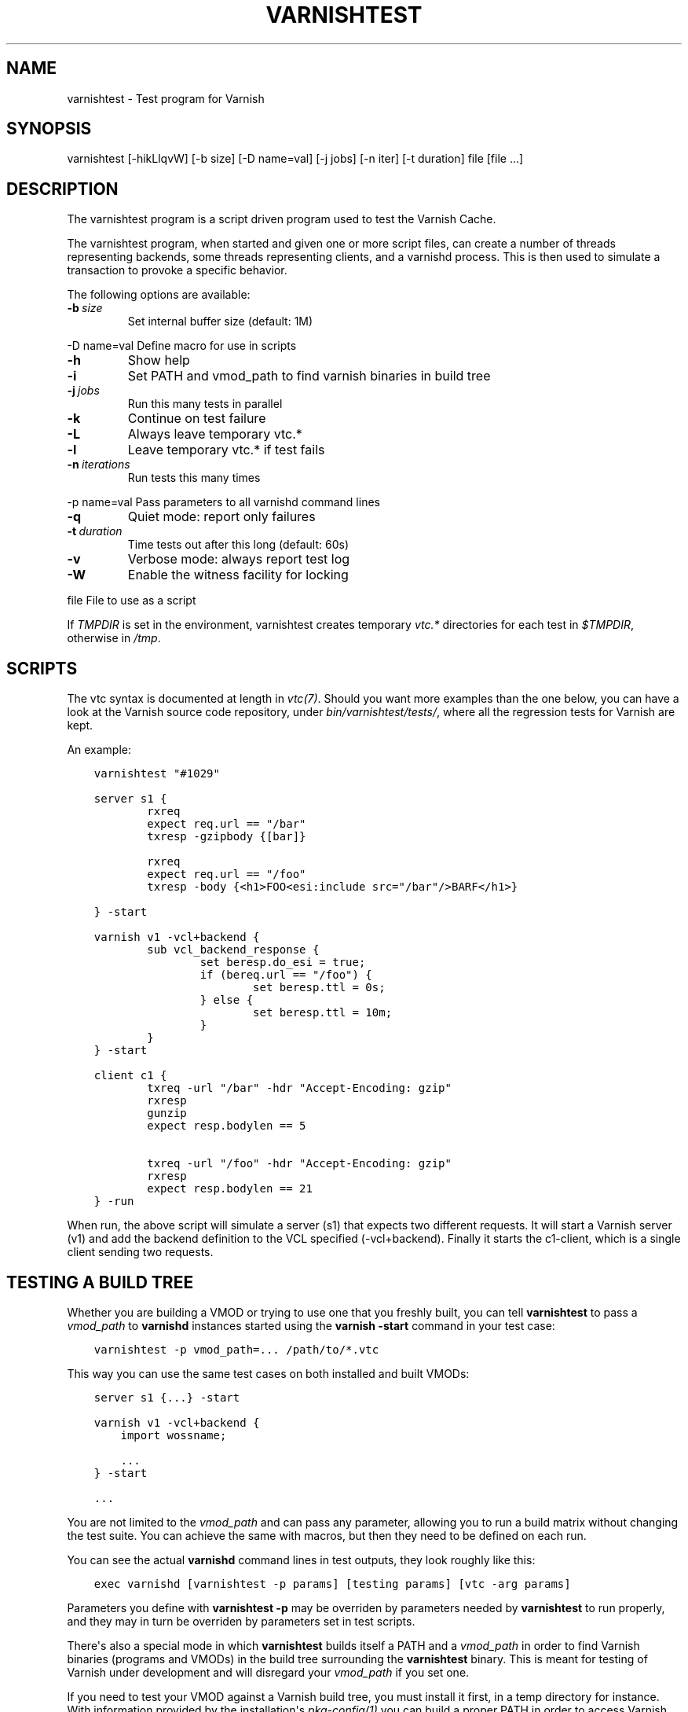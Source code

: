 .\" Man page generated from reStructuredText.
.
.TH VARNISHTEST 1 "" "" ""
.SH NAME
varnishtest \- Test program for Varnish
.
.nr rst2man-indent-level 0
.
.de1 rstReportMargin
\\$1 \\n[an-margin]
level \\n[rst2man-indent-level]
level margin: \\n[rst2man-indent\\n[rst2man-indent-level]]
-
\\n[rst2man-indent0]
\\n[rst2man-indent1]
\\n[rst2man-indent2]
..
.de1 INDENT
.\" .rstReportMargin pre:
. RS \\$1
. nr rst2man-indent\\n[rst2man-indent-level] \\n[an-margin]
. nr rst2man-indent-level +1
.\" .rstReportMargin post:
..
.de UNINDENT
. RE
.\" indent \\n[an-margin]
.\" old: \\n[rst2man-indent\\n[rst2man-indent-level]]
.nr rst2man-indent-level -1
.\" new: \\n[rst2man-indent\\n[rst2man-indent-level]]
.in \\n[rst2man-indent\\n[rst2man-indent-level]]u
..
.SH SYNOPSIS
.sp
varnishtest [\-hikLlqvW] [\-b size] [\-D name=val] [\-j jobs] [\-n iter] [\-t duration] file [file ...]
.SH DESCRIPTION
.sp
The varnishtest program is a script driven program used to test the
Varnish Cache.
.sp
The varnishtest program, when started and given one or more script
files, can create a number of threads representing backends, some
threads representing clients, and a varnishd process. This is then used to
simulate a transaction to provoke a specific behavior.
.sp
The following options are available:
.INDENT 0.0
.TP
.BI \-b \ size
Set internal buffer size (default: 1M)
.UNINDENT
.sp
\-D name=val      Define macro for use in scripts
.INDENT 0.0
.TP
.B \-h
Show help
.TP
.B \-i
Set PATH and vmod_path to find varnish binaries in build tree
.TP
.BI \-j \ jobs
Run this many tests in parallel
.TP
.B \-k
Continue on test failure
.TP
.B \-L
Always leave temporary vtc.*
.TP
.B \-l
Leave temporary vtc.* if test fails
.TP
.BI \-n \ iterations
Run tests this many times
.UNINDENT
.sp
\-p name=val      Pass parameters to all varnishd command lines
.INDENT 0.0
.TP
.B \-q
Quiet mode: report only failures
.TP
.BI \-t \ duration
Time tests out after this long (default: 60s)
.TP
.B \-v
Verbose mode: always report test log
.TP
.B \-W
Enable the witness facility for locking
.UNINDENT
.sp
file             File to use as a script
.sp
If \fITMPDIR\fP is set in the environment, varnishtest creates temporary
\fIvtc.*\fP directories for each test in \fI$TMPDIR\fP, otherwise in \fI/tmp\fP\&.
.SH SCRIPTS
.sp
The vtc syntax is documented at length in \fIvtc(7)\fP\&. Should you want more
examples than the one below, you can have a look at the Varnish source code
repository, under \fIbin/varnishtest/tests/\fP, where all the regression tests for
Varnish are kept.
.sp
An example:
.INDENT 0.0
.INDENT 3.5
.sp
.nf
.ft C
varnishtest "#1029"

server s1 {
        rxreq
        expect req.url == "/bar"
        txresp \-gzipbody {[bar]}

        rxreq
        expect req.url == "/foo"
        txresp \-body {<h1>FOO<esi:include src="/bar"/>BARF</h1>}

} \-start

varnish v1 \-vcl+backend {
        sub vcl_backend_response {
                set beresp.do_esi = true;
                if (bereq.url == "/foo") {
                        set beresp.ttl = 0s;
                } else {
                        set beresp.ttl = 10m;
                }
        }
} \-start

client c1 {
        txreq \-url "/bar" \-hdr "Accept\-Encoding: gzip"
        rxresp
        gunzip
        expect resp.bodylen == 5

        txreq \-url "/foo" \-hdr "Accept\-Encoding: gzip"
        rxresp
        expect resp.bodylen == 21
} \-run
.ft P
.fi
.UNINDENT
.UNINDENT
.sp
When run, the above script will simulate a server (s1) that expects
two different requests. It will start a Varnish server (v1) and add the
backend definition to the VCL specified (\-vcl+backend). Finally it starts
the c1\-client, which is a single client sending two requests.
.SH TESTING A BUILD TREE
.sp
Whether you are building a VMOD or trying to use one that you freshly
built, you can tell \fBvarnishtest\fP to pass a \fIvmod_path\fP to \fBvarnishd\fP
instances started using the \fBvarnish \-start\fP command in your test case:
.INDENT 0.0
.INDENT 3.5
.sp
.nf
.ft C
varnishtest \-p vmod_path=... /path/to/*.vtc
.ft P
.fi
.UNINDENT
.UNINDENT
.sp
This way you can use the same test cases on both installed and built
VMODs:
.INDENT 0.0
.INDENT 3.5
.sp
.nf
.ft C
server s1 {...} \-start

varnish v1 \-vcl+backend {
    import wossname;

    ...
} \-start

\&...
.ft P
.fi
.UNINDENT
.UNINDENT
.sp
You are not limited to the \fIvmod_path\fP and can pass any parameter,
allowing you to run a build matrix without changing the test suite. You
can achieve the same with macros, but then they need to be defined on
each run.
.sp
You can see the actual \fBvarnishd\fP command lines in test outputs,
they look roughly like this:
.INDENT 0.0
.INDENT 3.5
.sp
.nf
.ft C
exec varnishd [varnishtest \-p params] [testing params] [vtc \-arg params]
.ft P
.fi
.UNINDENT
.UNINDENT
.sp
Parameters you define with \fBvarnishtest \-p\fP may be overriden by
parameters needed by \fBvarnishtest\fP to run properly, and they may in
turn be overriden by parameters set in test scripts.
.sp
There\(aqs also a special mode in which \fBvarnishtest\fP builds itself a
PATH and a \fIvmod_path\fP in order to find Varnish binaries (programs and
VMODs) in the build tree surrounding the \fBvarnishtest\fP binary. This
is meant for testing of Varnish under development and will disregard
your \fIvmod_path\fP if you set one.
.sp
If you need to test your VMOD against a Varnish build tree, you must
install it first, in a temp directory for instance. With information
provided by the installation\(aqs \fIpkg\-config(1)\fP you can build a proper
PATH in order to access Varnish programs, and a \fIvmod_path\fP to access
both your VMOD and the built\-in VMODs:
.INDENT 0.0
.INDENT 3.5
.sp
.nf
.ft C
export PKG_CONFIG_PATH=/path/to/install/lib/pkgconfig

BINDIR="$(pkg\-config \-\-variable=bindir varnishapi)"
SBINDIR="$(pkg\-config \-\-variable=sbindir varnishapi)"
PATH="SBINDIR:BINDIR:$PATH"

VMODDIR="$(pkg\-config \-\-variable=vmoddir varnishapi)"
VMOD_PATH="/path/to/your/vmod/build/dir:$VMODDIR"

varnishtest \-p vmod_path="$VMOD_PATH" ...
.ft P
.fi
.UNINDENT
.UNINDENT
.SH SEE ALSO
.INDENT 0.0
.IP \(bu 2
varnishtest source code repository with tests
.IP \(bu 2
\fIvarnishhist(1)\fP
.IP \(bu 2
\fIvarnishlog(1)\fP
.IP \(bu 2
\fIvarnishncsa(1)\fP
.IP \(bu 2
\fIvarnishstat(1)\fP
.IP \(bu 2
\fIvarnishtop(1)\fP
.IP \(bu 2
\fIvcl(7)\fP
.IP \(bu 2
\fIvtc(7)\fP
.IP \(bu 2
\fIvmod_vtc(3)\fP
.UNINDENT
.SH HISTORY
.sp
The varnishtest program was developed by Poul\-Henning Kamp
<\fI\%phk@phk.freebsd.dk\fP> in cooperation with Varnish Software AS.  This manual
page was originally written by Stig Sandbeck Mathisen <\fI\%ssm@linpro.no\fP>
and updated by Kristian Lyngstøl <\fI\%kristian@varnish\-cache.org\fP>.
.SH COPYRIGHT
.sp
This document is licensed under the same licence as Varnish
itself. See LICENCE for details.
.INDENT 0.0
.IP \(bu 2
Copyright (c) 2007\-2016 Varnish Software AS
.UNINDENT
.\" Generated by docutils manpage writer.
.
